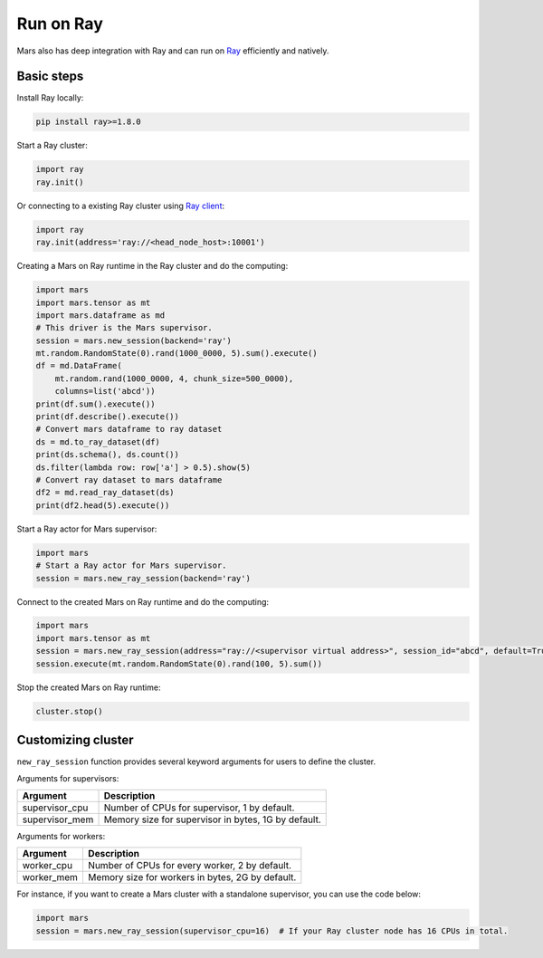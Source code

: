 .. _mars_ray:

Run on Ray
=================

Mars also has deep integration with Ray and can run on `Ray <https://docs.ray.io/en/latest/>`_ efficiently and natively.

Basic steps
-----------
Install Ray locally:

.. code-block:: bash

    pip install ray>=1.8.0

Start a Ray cluster:

.. code-block:: python

    import ray
    ray.init()

Or connecting to a existing Ray cluster using `Ray client <https://docs.ray.io/en/latest/cluster/ray-client.html>`_:

.. code-block:: python

    import ray
    ray.init(address='ray://<head_node_host>:10001')

Creating a Mars on Ray runtime in the Ray cluster and do the computing:

.. code-block:: python

    import mars
    import mars.tensor as mt
    import mars.dataframe as md
    # This driver is the Mars supervisor.
    session = mars.new_session(backend='ray')
    mt.random.RandomState(0).rand(1000_0000, 5).sum().execute()
    df = md.DataFrame(
        mt.random.rand(1000_0000, 4, chunk_size=500_0000),
        columns=list('abcd'))
    print(df.sum().execute())
    print(df.describe().execute())
    # Convert mars dataframe to ray dataset
    ds = md.to_ray_dataset(df)
    print(ds.schema(), ds.count())
    ds.filter(lambda row: row['a'] > 0.5).show(5)
    # Convert ray dataset to mars dataframe
    df2 = md.read_ray_dataset(ds)
    print(df2.head(5).execute())


Start a Ray actor for Mars supervisor:

.. code-block:: python

    import mars
    # Start a Ray actor for Mars supervisor.
    session = mars.new_ray_session(backend='ray')

Connect to the created Mars on Ray runtime and do the computing:

.. code-block:: python

    import mars
    import mars.tensor as mt
    session = mars.new_ray_session(address="ray://<supervisor virtual address>", session_id="abcd", default=True)
    session.execute(mt.random.RandomState(0).rand(100, 5).sum())

Stop the created Mars on Ray runtime:

.. code-block:: python

    cluster.stop()


Customizing cluster
-------------------
``new_ray_session`` function provides several keyword arguments for users to define
the cluster.

Arguments for supervisors:

+--------------------+-----------------------------------------------------------------+
| Argument           | Description                                                     |
+====================+=================================================================+
| supervisor_cpu     | Number of CPUs for supervisor, 1 by default.                    |
+--------------------+-----------------------------------------------------------------+
| supervisor_mem     | Memory size for supervisor in bytes, 1G by default.             |
+--------------------+-----------------------------------------------------------------+

Arguments for workers:

+--------------------+-----------------------------------------------------------------+
| Argument           | Description                                                     |
+====================+=================================================================+
| worker_cpu         | Number of CPUs for every worker, 2 by default.                  |
+--------------------+-----------------------------------------------------------------+
| worker_mem         | Memory size for workers in bytes, 2G by default.                |
+--------------------+-----------------------------------------------------------------+

For instance, if you want to create a Mars cluster with a standalone supervisor,
you can use the code below:

.. code-block:: python

    import mars
    session = mars.new_ray_session(supervisor_cpu=16)  # If your Ray cluster node has 16 CPUs in total.
